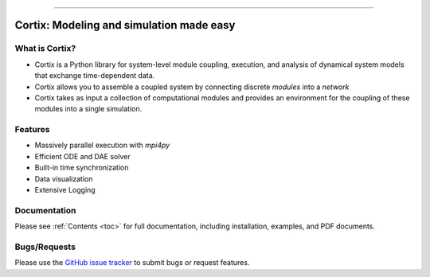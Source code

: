 .. Cortix documentation master file, created by
   sphinx-quickstart on Fri Aug  3 14:46:32 2018.
   You can adapt this file completely to your liking, but it should at least
   contain the root `toctree` directive.
   
=========================================

Cortix: Modeling and simulation made easy
=========================================

What is Cortix?
---------------
* Cortix is a Python library for system-level module coupling, execution, and
  analysis of dynamical system models that exchange time-dependent data.
* Cortix allows you to assemble a coupled system by connecting discrete
  `modules` into a `network` 
* Cortix takes as input a collection of computational modules and provides an 
  environment for the coupling of these modules into a single simulation.

Features
--------
* Massively parallel execution with `mpi4py` 
* Efficient ODE and DAE solver
* Built-in time synchronization
* Data visualization
* Extensive Logging

Documentation
-------------
Please see :ref:`Contents <toc>` for full documentation, including installation, examples, and PDF documents.

Bugs/Requests
-------------
Please use the `GitHub issue tracker <https://github.com/dpploy/cortix/issues>`_ to submit bugs or request features.

..
   Table of Contents
   -----------------
   .. toctree::
      src_rst/modules
      modulib_rst/modules
      examples_rst/modules
      support_rst/modules
      :maxdepth: 2

..
   Indices and tables
   ==================
   * :ref:`genindex`
   * :ref:`modindex`
   * :ref:`search`
